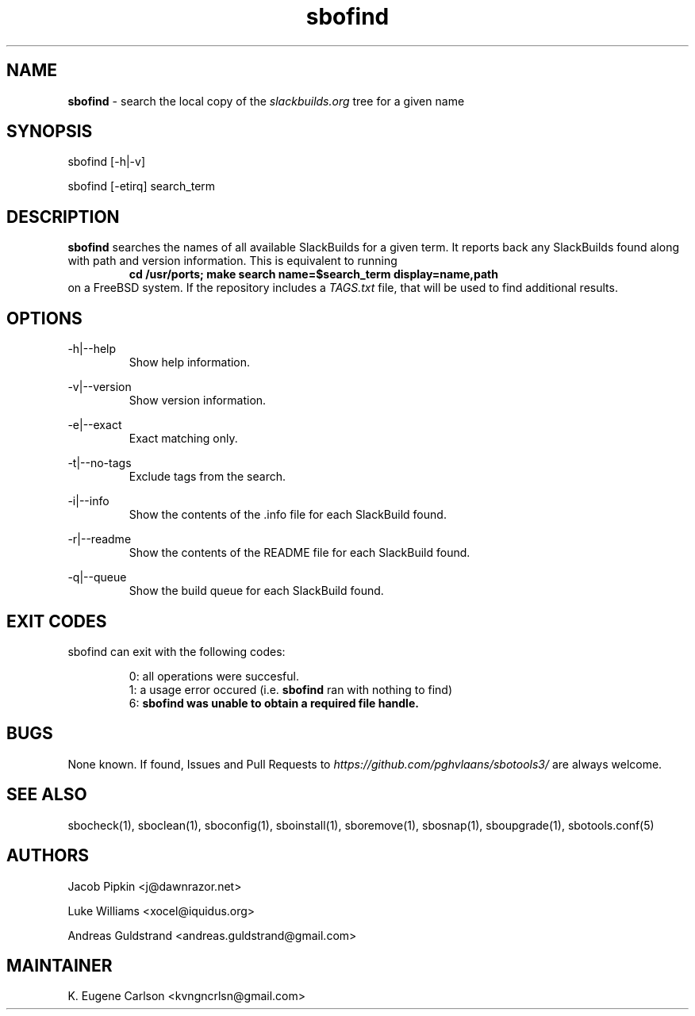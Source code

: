 .TH sbofind 1 "Pungenday, Aftermath 45, 3185 YOLD" "sbotools3 1.0" sbotools3
.SH NAME
.P
.B
sbofind
- search the local copy of the
.I
slackbuilds.org
tree for a given name
.SH SYNOPSIS
.P
sbofind [-h|-v]
.P
sbofind [-etirq] search_term
.SH DESCRIPTION
.P
.B
sbofind
searches the names of all available SlackBuilds for a
given term. It reports back any SlackBuilds found along
with path and version information. This is equivalent to
running
.RS
.B
cd /usr/ports; make search name=$search_term display=name,path
.RE
on a FreeBSD system. If the repository includes a
.I
TAGS.txt
file, that will be used to find additional results.
.SH OPTIONS
.P
-h|--help
.RS
Show help information.
.RE
.P
-v|--version
.RS
Show version information.
.RE
.P
-e|--exact
.RS
Exact matching only.
.RE
.P
-t|--no-tags
.RS
Exclude tags from the search.
.RE
.P
-i|--info
.RS
Show the contents of the .info file for each SlackBuild found.
.RE
.P
-r|--readme
.RS
Show the contents of the README file for each SlackBuild found.
.RE
.P
-q|--queue
.RS
Show the build queue for each SlackBuild found.
.RE
.SH EXIT CODES
.P
sbofind can exit with the following codes:
.RS

0: all operations were succesful.
.RE
.RS
1: a usage error occured (i.e.
.B
sbofind
ran with nothing to find)
.RE
.RS
6:
.B
sbofind was unable to obtain a required file handle.
.RE
.SH BUGS
.P
None known. If found, Issues and Pull Requests to
.I
https://github.com/pghvlaans/sbotools3/
are always welcome.
.SH SEE ALSO
.P
sbocheck(1), sboclean(1), sboconfig(1), sboinstall(1), sboremove(1), sbosnap(1), sboupgrade(1), sbotools.conf(5)
.SH AUTHORS
.P
Jacob Pipkin <j@dawnrazor.net>
.P
Luke Williams <xocel@iquidus.org>
.P
Andreas Guldstrand <andreas.guldstrand@gmail.com>
.SH MAINTAINER
.P
K. Eugene Carlson <kvngncrlsn@gmail.com>
